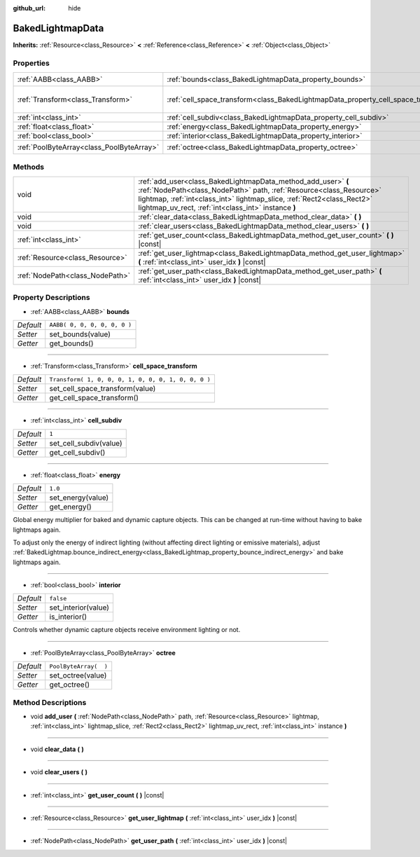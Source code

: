 :github_url: hide

.. DO NOT EDIT THIS FILE!!!
.. Generated automatically from Godot engine sources.
.. Generator: https://github.com/godotengine/godot/tree/3.5/doc/tools/make_rst.py.
.. XML source: https://github.com/godotengine/godot/tree/3.5/doc/classes/BakedLightmapData.xml.

.. _class_BakedLightmapData:

BakedLightmapData
=================

**Inherits:** :ref:`Resource<class_Resource>` **<** :ref:`Reference<class_Reference>` **<** :ref:`Object<class_Object>`



Properties
----------

+-------------------------------------------+------------------------------------------------------------------------------------+-----------------------------------------------------+
| :ref:`AABB<class_AABB>`                   | :ref:`bounds<class_BakedLightmapData_property_bounds>`                             | ``AABB( 0, 0, 0, 0, 0, 0 )``                        |
+-------------------------------------------+------------------------------------------------------------------------------------+-----------------------------------------------------+
| :ref:`Transform<class_Transform>`         | :ref:`cell_space_transform<class_BakedLightmapData_property_cell_space_transform>` | ``Transform( 1, 0, 0, 0, 1, 0, 0, 0, 1, 0, 0, 0 )`` |
+-------------------------------------------+------------------------------------------------------------------------------------+-----------------------------------------------------+
| :ref:`int<class_int>`                     | :ref:`cell_subdiv<class_BakedLightmapData_property_cell_subdiv>`                   | ``1``                                               |
+-------------------------------------------+------------------------------------------------------------------------------------+-----------------------------------------------------+
| :ref:`float<class_float>`                 | :ref:`energy<class_BakedLightmapData_property_energy>`                             | ``1.0``                                             |
+-------------------------------------------+------------------------------------------------------------------------------------+-----------------------------------------------------+
| :ref:`bool<class_bool>`                   | :ref:`interior<class_BakedLightmapData_property_interior>`                         | ``false``                                           |
+-------------------------------------------+------------------------------------------------------------------------------------+-----------------------------------------------------+
| :ref:`PoolByteArray<class_PoolByteArray>` | :ref:`octree<class_BakedLightmapData_property_octree>`                             | ``PoolByteArray(  )``                               |
+-------------------------------------------+------------------------------------------------------------------------------------+-----------------------------------------------------+

Methods
-------

+---------------------------------+-----------------------------------------------------------------------------------------------------------------------------------------------------------------------------------------------------------------------------------------------------------------------+
| void                            | :ref:`add_user<class_BakedLightmapData_method_add_user>` **(** :ref:`NodePath<class_NodePath>` path, :ref:`Resource<class_Resource>` lightmap, :ref:`int<class_int>` lightmap_slice, :ref:`Rect2<class_Rect2>` lightmap_uv_rect, :ref:`int<class_int>` instance **)** |
+---------------------------------+-----------------------------------------------------------------------------------------------------------------------------------------------------------------------------------------------------------------------------------------------------------------------+
| void                            | :ref:`clear_data<class_BakedLightmapData_method_clear_data>` **(** **)**                                                                                                                                                                                              |
+---------------------------------+-----------------------------------------------------------------------------------------------------------------------------------------------------------------------------------------------------------------------------------------------------------------------+
| void                            | :ref:`clear_users<class_BakedLightmapData_method_clear_users>` **(** **)**                                                                                                                                                                                            |
+---------------------------------+-----------------------------------------------------------------------------------------------------------------------------------------------------------------------------------------------------------------------------------------------------------------------+
| :ref:`int<class_int>`           | :ref:`get_user_count<class_BakedLightmapData_method_get_user_count>` **(** **)** |const|                                                                                                                                                                              |
+---------------------------------+-----------------------------------------------------------------------------------------------------------------------------------------------------------------------------------------------------------------------------------------------------------------------+
| :ref:`Resource<class_Resource>` | :ref:`get_user_lightmap<class_BakedLightmapData_method_get_user_lightmap>` **(** :ref:`int<class_int>` user_idx **)** |const|                                                                                                                                         |
+---------------------------------+-----------------------------------------------------------------------------------------------------------------------------------------------------------------------------------------------------------------------------------------------------------------------+
| :ref:`NodePath<class_NodePath>` | :ref:`get_user_path<class_BakedLightmapData_method_get_user_path>` **(** :ref:`int<class_int>` user_idx **)** |const|                                                                                                                                                 |
+---------------------------------+-----------------------------------------------------------------------------------------------------------------------------------------------------------------------------------------------------------------------------------------------------------------------+

Property Descriptions
---------------------

.. _class_BakedLightmapData_property_bounds:

- :ref:`AABB<class_AABB>` **bounds**

+-----------+------------------------------+
| *Default* | ``AABB( 0, 0, 0, 0, 0, 0 )`` |
+-----------+------------------------------+
| *Setter*  | set_bounds(value)            |
+-----------+------------------------------+
| *Getter*  | get_bounds()                 |
+-----------+------------------------------+

----

.. _class_BakedLightmapData_property_cell_space_transform:

- :ref:`Transform<class_Transform>` **cell_space_transform**

+-----------+-----------------------------------------------------+
| *Default* | ``Transform( 1, 0, 0, 0, 1, 0, 0, 0, 1, 0, 0, 0 )`` |
+-----------+-----------------------------------------------------+
| *Setter*  | set_cell_space_transform(value)                     |
+-----------+-----------------------------------------------------+
| *Getter*  | get_cell_space_transform()                          |
+-----------+-----------------------------------------------------+

----

.. _class_BakedLightmapData_property_cell_subdiv:

- :ref:`int<class_int>` **cell_subdiv**

+-----------+------------------------+
| *Default* | ``1``                  |
+-----------+------------------------+
| *Setter*  | set_cell_subdiv(value) |
+-----------+------------------------+
| *Getter*  | get_cell_subdiv()      |
+-----------+------------------------+

----

.. _class_BakedLightmapData_property_energy:

- :ref:`float<class_float>` **energy**

+-----------+-------------------+
| *Default* | ``1.0``           |
+-----------+-------------------+
| *Setter*  | set_energy(value) |
+-----------+-------------------+
| *Getter*  | get_energy()      |
+-----------+-------------------+

Global energy multiplier for baked and dynamic capture objects. This can be changed at run-time without having to bake lightmaps again.

To adjust only the energy of indirect lighting (without affecting direct lighting or emissive materials), adjust :ref:`BakedLightmap.bounce_indirect_energy<class_BakedLightmap_property_bounce_indirect_energy>` and bake lightmaps again.

----

.. _class_BakedLightmapData_property_interior:

- :ref:`bool<class_bool>` **interior**

+-----------+---------------------+
| *Default* | ``false``           |
+-----------+---------------------+
| *Setter*  | set_interior(value) |
+-----------+---------------------+
| *Getter*  | is_interior()       |
+-----------+---------------------+

Controls whether dynamic capture objects receive environment lighting or not.

----

.. _class_BakedLightmapData_property_octree:

- :ref:`PoolByteArray<class_PoolByteArray>` **octree**

+-----------+-----------------------+
| *Default* | ``PoolByteArray(  )`` |
+-----------+-----------------------+
| *Setter*  | set_octree(value)     |
+-----------+-----------------------+
| *Getter*  | get_octree()          |
+-----------+-----------------------+

Method Descriptions
-------------------

.. _class_BakedLightmapData_method_add_user:

- void **add_user** **(** :ref:`NodePath<class_NodePath>` path, :ref:`Resource<class_Resource>` lightmap, :ref:`int<class_int>` lightmap_slice, :ref:`Rect2<class_Rect2>` lightmap_uv_rect, :ref:`int<class_int>` instance **)**

----

.. _class_BakedLightmapData_method_clear_data:

- void **clear_data** **(** **)**

----

.. _class_BakedLightmapData_method_clear_users:

- void **clear_users** **(** **)**

----

.. _class_BakedLightmapData_method_get_user_count:

- :ref:`int<class_int>` **get_user_count** **(** **)** |const|

----

.. _class_BakedLightmapData_method_get_user_lightmap:

- :ref:`Resource<class_Resource>` **get_user_lightmap** **(** :ref:`int<class_int>` user_idx **)** |const|

----

.. _class_BakedLightmapData_method_get_user_path:

- :ref:`NodePath<class_NodePath>` **get_user_path** **(** :ref:`int<class_int>` user_idx **)** |const|

.. |virtual| replace:: :abbr:`virtual (This method should typically be overridden by the user to have any effect.)`
.. |const| replace:: :abbr:`const (This method has no side effects. It doesn't modify any of the instance's member variables.)`
.. |vararg| replace:: :abbr:`vararg (This method accepts any number of arguments after the ones described here.)`
